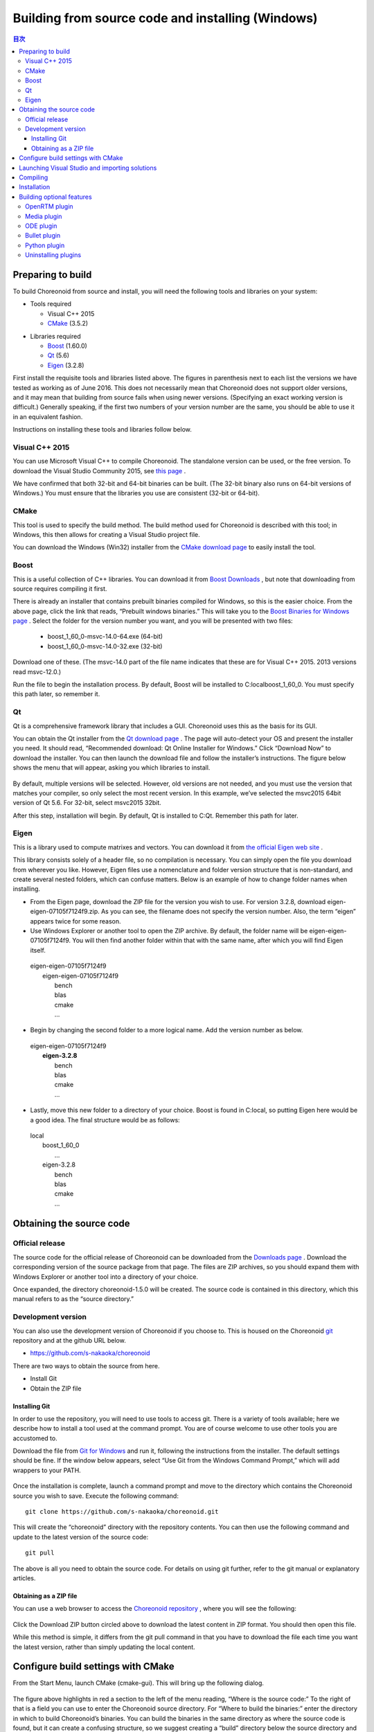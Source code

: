 
Building from source code and installing (Windows)
=====================================================

.. sectionauthor:: 中岡 慎一郎 <s.nakaoka@aist.go.jp>


.. contents:: 目次
   :local:


Preparing to build
-----------------------

To build Choreonoid from source and install, you will need the following tools and libraries on your system:

* Tools required

  * Visual C++ 2015
  * `CMake <http://www.cmake.org/>`_ (3.5.2)

- Libraries required

  * `Boost <http://www.boost.org/>`_ (1.60.0)
  * `Qt <http://qt.nokia.com/>`_ (5.6)
  * `Eigen <http://eigen.tuxfamily.org/>`_ (3.2.8)


First install the requisite tools and libraries listed above. 
The figures in parenthesis next to each list the versions we have tested as working as of June 2016. 
This does not necessarily mean that Choreonoid does not support older versions, and it may mean that building from source fails when using newer versions. 
(Specifying an exact working version is difficult.) 
Generally speaking, if the first two numbers of your version number are the same, you should be able to use it in an equivalent fashion.

Instructions on installing these tools and libraries follow below.

Visual C++ 2015
~~~~~~~~~~~~~~~

You can use Microsoft Visual C++ to compile Choreonoid. 
The standalone version can be used, or the free version. 
To download the Visual Studio Community 2015, see `this page <http://www.visualstudio.com/downloads/>`_ . 

We have confirmed that both 32-bit and 64-bit binaries can be built. (The 32-bit binary also runs on 64-bit versions of Windows.) 
You must ensure that the libraries you use are consistent (32-bit or 64-bit).


CMake
~~~~~~~~~

This tool is used to specify the build method. 
The build method used for Choreonoid is described with this tool; in Windows, this then allows for creating a Visual Studio project file.

You can download the Windows (Win32) installer from the `CMake download page <http://www.cmake.org/cmake/resources/software.html>`_ to easily install the tool.

Boost
~~~~~~~~

This is a useful collection of C++ libraries. 
You can download it from `Boost Downloads <http://www.boost.org/users/download/>`_ , but note that downloading from source requires compiling it first.

There is already an installer that contains prebuilt binaries compiled for Windows, so this is the easier choice. 
From the above page, click the link that reads, “Prebuilt windows  binaries.” 
This will take you to the `Boost Binaries for Windows page <http://sourceforge.net/projects/boost/files/boost-binaries/>`_ . 
Select the folder for the version number you want, and you will be presented with two files:
 
  * boost_1_60_0-msvc-14.0-64.exe (64-bit) 
  * boost_1_60_0-msvc-14.0-32.exe (32-bit)

Download one of these. (The msvc-14.0 part of the file name indicates that these are for Visual C++ 2015. 2013 versions read msvc-12.0.)

Run the file to begin the installation process. By default, Boost will be installed to C:\local\boost_1_60_0. You must specify this path later, so remember it.

Qt
~~~~~~

Qt is a comprehensive framework library that includes a GUI. Choreonoid uses this as the basis for its GUI.

You can obtain the Qt installer from the `Qt download page <http://qt-project.org/downloads>`_ . 
The page will auto-detect your OS and present the installer you need. 
It should read, “Recommended download: Qt Online Installer for Windows.” Click “Download Now” to download the installer. 
You can then launch the download file and follow the installer’s instructions. 
The figure below shows the menu that will appear, asking you which libraries to install.

.. figure:: images/QtInstall.png

By default, multiple versions will be selected. 
However, old versions are not needed, and you must use the version that matches your compiler, so only select the most recent version. 
In this example, we’ve selected the msvc2015 64bit version of Qt 5.6. For 32-bit, select msvc2015 32bit. 

After this step, installation will begin. 
By default, Qt is installed to C:Qt. Remember this path for later.

Eigen
~~~~~~~~~

This is a library used to compute matrixes and vectors. 
You can download it from `the official Eigen web site <http://eigen.tuxfamily.org/>`_ .

This library consists solely of a header file, so no compilation is necessary. 
You can simply open the file you download from wherever you like. 
However, Eigen files use a nomenclature and folder version structure that is non-standard, and create several nested folders, which can confuse matters. 
Below is an example of how to change folder names when installing.

* From the Eigen page, download the ZIP file for the version you wish to use. For version 3.2.8, download eigen-eigen-07105f7124f9.zip. As you can see, the filename does not specify the version number. Also, the term “eigen” appears twice for some reason.

* Use Windows Explorer or another tool to open the ZIP archive. By default, the folder name will be eigen-eigen-07105f7124f9. You will then find another folder within that with the same name, after which you will find Eigen itself.

 | eigen-eigen-07105f7124f9
 |  eigen-eigen-07105f7124f9
 |     bench
 |     blas
 |     cmake
 |     ...
 
* Begin by changing the second folder to a more logical name. Add the version number as below.

 | eigen-eigen-07105f7124f9
 |  **eigen-3.2.8**
 |     bench
 |     blas
 |     cmake
 |     ...

* Lastly, move this new folder to a directory of your choice. Boost is found in C:\local, so putting Eigen here would be a good idea. The final structure would be as follows:

 | local
 |   boost_1_60_0
 |    ...
 |   eigen-3.2.8
 |     bench
 |     blas
 |     cmake
 |     ...
 
Obtaining the source code
-------------------------------

Official release
~~~~~~~~~~~~~~~~~~~~

The source code for the official release of Choreonoid can be downloaded from the `Downloads page <http://choreonoid.org/en/download.html>`_ . 
Download the corresponding version of the source package from that page. 
The files are ZIP archives, so you should expand them with Windows Explorer or another tool into a directory of your choice.

Once expanded, the directory choreonoid-1.5.0 will be created. 
The source code is contained in this directory, which this manual refers to as the “source directory.”

Development version
~~~~~~~~~~~~~~~~~~~~~~~

You can also use the development version of Choreonoid if you choose to. 
This is housed on the Choreonoid `git <http://git-scm.com/>`_ repository and at the github URL below.

- https://github.com/s-nakaoka/choreonoid

There are two ways to obtain the source from here.

* Install Git
* Obtain the ZIP file

Installing Git
^^^^^^^^^^^^^^^^^^^^

In order to use the repository, you will need to use tools to access git. 
There is a variety of tools available; here we describe how to install a tool used at the command prompt. 
You are of course welcome to use other tools you are accustomed to.

Download the file from `Git for Windows <https://git-for-windows.github.io/>`_  and run it, following the instructions from the installer. 
The default settings should be fine. 
If the window below appears, select “Use Git from the Windows Command Prompt,” which will add wrappers to your PATH.

.. figure:: images/GitSetup.png

Once the installation is complete, launch a command prompt and move to the directory which contains the Choreonoid source you wish to save. 
Execute the following command: ::

 git clone https://github.com/s-nakaoka/choreonoid.git
 
This will create the “choreonoid” directory with the repository contents. 
You can then use the following command and update to the latest version of the source code: ::
 
  git pull
  
The above is all you need to obtain the source code. 
For details on using git further, refer to the git manual or explanatory articles.

Obtaining as a ZIP file
^^^^^^^^^^^^^^^^^^^^^^^^^^^^

You can use a web browser to access the `Choreonoid repository <https://github.com/s-nakaoka/choreonoid/>`_ , where you will see the following:

.. figure:: images/downloadZip.png
   :width: 600px

Click the Download ZIP button circled above to download the latest content in ZIP format. You should then open this file.

While this method is simple, it differs from the git pull command in that you have to download the file each time you want the latest version, rather than simply updating the local content.

Configure build settings with CMake
--------------------------------------------

From the Start Menu, launch CMake (cmake-gui). This will bring up the following dialog.

.. figure:: images/cmake0.png
   :width: 600px
   
The figure above highlights in red a section to the left of the menu reading, “Where is the source code:” To the right of that is a field you can use to enter the Choreonoid source directory. 
For “Where to build the binaries:” enter the directory in which to build Choreonoid’s binaries. 
You can build the binaries in the same directory as where the source code is found, but it can create a confusing structure, so we suggest creating a “build” directory below the source directory and using this for your output. Once finished, click the Configure button marked in red. 
A dialog like that seen below will appear, and you can select your compiler.

.. figure:: images/cmake1.png

Select “Visual Studio 14 2015 Win64”(64-bit) or “Visual Studio 14 2015” (32-bit), then click Finish.

This will then run CMake’s configure command and detect the compiler and libraries.

.. note:: You may receive a message reading, “The C compiler identification is unknown” or, “The CXX compiler identification is unknown.” This means that the Visual C++ compiler has not been detected properly. The reasons remain unclear, but this has occurred to us during development. If this happens, you will be unable to proceed to the steps below.
  
 We tested launching CMake with administrator privileges, which properly detected the compiler and allowed for proceeding past this issue. You can right-click on the CMake icon and select Launch as Administrator (actual wording may differ). If you encounter problems, we recommend trying this workaround.
 
The program should then reach an error dialog like the one below and halt. 
You will see an error (indicated with the arrow below) stating that the BOOST settings could not be found. 
(You may first experience a different error, explained below.) Click OK to hide this dialog.

.. figure:: images/cmake2.png

From the input fields at the top, enter the Boost installation directory in the field to the right of **BOOST_ROOT** and the directory in which the Boost libraries (.lib, .dll) are stored in the field to the right of **BOOST_LIBRARYDIR**. 
Then, click Configure again.

.. figure:: images/cmake3.png

If errors pertaining to Eigen appear, enter the Eigen installation path in the **EIGEN_DIR** field.

If errors pertaining to QT5 appear, enter the directory in which the Qt5CoreConfig.cmake file is housed (it should be the Qt installation path, followed by/5.5/msvc2015_64/lib/cmake/Qt5Core) in the **Qt5Core_DIR** field. 
You may also see errors pertaining to other QT5 libraries, but these errors will disappear once you set the Core settings and click Configure. 
You are free to ignore these warnings.

.. note:: Depending on the version of CMake you are using and the versions of installed libraries and their locations, you may have other points that fail to be detected and produce similar errors. Errors may also appear for some of the optional features described below. If this occurs, use the same steps as above to manually enter the install location.

Continue repeating the above until the installation points for all requisite libraries have been set and errors stop appearing. Once this is complete, you will see a message stating “Configuring done,” as shown below.

.. figure:: images/cmake4.png
   :width: 600px
   
You can then set a range of optional features as needed for your particular build. 
For example, a range of Choreonoid functions are off by default, but you can turn these on by toggling the flags that begin with BUILD\_.

You can specify the install path using the **CMAKE_INSTALL_PREFIX** parameter. 
By default, it is set to "c:\\Program Files\\Choreonoid". 
In Windows, only administrators have access to paths below "c:\\Program Files", so this may cause the installation to fail. 
You can run the installer with administrative privileges, but it is probably easiest to simply specify a different directory. 
You can set this with **CMAKE_INSTALL_PREFIX**, specifying a directory structure like, for example, "c:\\choreonoid\\program".

Once you have toggled these settings, click Configure.
If you finish the setup but the Generate button is not clickable, click Configure again. 
Once the Configure process runs and you get a message like that seen below, with “Configuring done” displayed and the Generate button activated, setup is complete.

.. figure:: images/cmake5.png
   :width: 600px

Lastly, click Generate in order to create a Visual Studio project file.

.. figure:: images/cmake8.png
   :width: 600px

Once the solution file is created, you will see the message **Generating done** in the output pane. 
Use Windows Explorer or another tool to confirm that Choreonoid.sln, a Visual Studio solution file, has been created in the directory in which Choreonoid was built.

Launching Visual Studio and importing solutions
-----------------------------------------------------

If you confirm that the Visual Studio solution file has been created with CMake, you can next build Choreonoid. 
Double-click the file Choreonoid.sln. 
Visual Studio will launch, and the solution file should have opened. 
If Visual Studio fails to launch, there may have been an issue with the installation process, so please reinstall it and attempt to repair the file association. 
You can alternately try to launch Visual Studio on its own and then open the solution file from the menu.

Compiling
-------------


Once a solution is read in, you will see the menu below. 
Change the section marked in red to **Release** and confirm that, for the 64-bit binary, **x64** is displayed, and for the 32-bit binary, **Win32**. 
If you go into debugging, you will be able to create a debuggable binary. 
However, the debugging binary will be considerably slower than the Release version you compiled, so you should use the normal Release binary unless you need to debug.

.. figure:: images/VS1.png

Next, we will build Choreonoid. 
Clicking the build option on the menu will bring up to pulldown menu seen below. 
Click Build Solution (B). 
Choreonoid will now begin building. 
When you see the message **“0 Failed”** in the message window at the bottom, compilation is complete.

.. figure:: images/VS2.png

Installation
---------------

Once Choreonoid finishes building, you will then install it. 
Install is selected from the Solution Explorer seen at the upper left. 
Right-clicking on the INSTALL project opens up a menu. 
The top option of this menu is Build (U) (see red border in image). 
Select this. The Choreonoid binary will be copied to the directory you specified with **CMAKE_INSTALL_PREFIX** when using CMake. 
If you place a checkmark next to **INSTALL_DEPENDENCIES** when creating the solution file with CMake, the library dependencies will also be copied.

.. figure:: images/VS3.png

This concludes the process of installing Choreonoid.

Double-clicking on choreonoid.exe in the bin directory of your install path will launch Choreonoid.

Building optional features
-----------------------------------

In addition to setting Choreonoid to the default state as per the steps above, there are several modules, plugins, and samples that can be used. 
These can be enabled with CMake and built into the software. 
In this section, we describe several key optional features. 
You will find an in-depth summary of them at :doc:`Optional Features<options>`.

OpenRTM plugin
~~~~~~~~~~~~~~~~~~~

This plugin is used to perform simulations using RT-Components in Choreonoid. 
Use of this plugin requires that OpenRTM-aist 1.1.x and Python be installed.

To install OpenRTM-aist, you can obtain an installer from the official web site. 
From the `OpenRTM-aist downloads page <http://www.openrtm.org/openrtm/en/content/openrtm-aist-c-112-release>`_ , download the file OpenRTM-aist-1.1.2-RELEASE_x86_64.msi  or OpenRTM-aist-1.1.2- RELEASE_x86.msi. 
Clicking on this file will launch the installer.

To obtain python, access the Python 2.7 download page on the `Python website <http://www.python.org/>`_  and download the Windows MSI installer and run it.
 (The same installer is found on the OpenRTM-aist download page.) 
 We have encountered issues with version 2.7.11, so 2.7.10 is recommended. 
 Follow the installer instructions and, when the option Customize Python 2.7 appears, change **Add python.exe to Path** to **Will be installed on local hard drive**.

.. note:: These installers set environment variables like OMNI_ROOT, but these may not immediately be updated after installation (in particular, in Windows 10). This will cause CMake to not proceed as intended, so please reboot Windows after installation before proceeding.

Once OpenRTM-aist has been installed, set the CMake flags **ENABLE_CORBA**, **BUILD_CORBA_PLUGIN**, and **BUILD_OPENRTM_PLUGIN** to ON. 
The OpenRTM plugin depends on Corba, so you must set all of these parameters on. 
Setting **BUILD_OPENRTM_SAMPLES** to on also builds sample simulations that make use of RT-Components, so it is recommended to first set this to on and try the samples.

If, after clicking the Configure button in CMake, you receive an error stating that OpenRTM-aist could not be found, set the OpenRTM-aist install path using the **OPENRTM_DIR** parameter. 
By default, the path when installing with the above OpenRTM-aist installer will be c:\Program   Files\OpenRTM-aist\1.1.2.

Clicking the Generate button after setting the above CMake parameters will update the solution file. 
You can then compile and install Visual Studio with this file in order to create the OpenRTM plugin. 
The same applies to other plugins; after changing CMake parameters, always compile and install.

Media plugin
~~~~~~~~~~~~~~~

This plugin allows you to play back media files. Set **BUILD_MEDIA_PLUGIN** to ON in CMake.

Some formats, such as MPEG-4 media files, may not play back by default. 
You can enable playback by installing the corresponding codec pack for that file format. 
You can search online to find these codec packs for free. 
Because these codecs can affect the functionality of other video software, we do not make specific recommendations. 
You are encouraged to use codecs that match your system.

ODE plugin
~~~~~~~~~~~~~~~~~~

The Open Dynamics Engine (ODE) is an open-source dynamics computation library; it is used in Choreonoid as a plugin to compute its simulations.

In order to build this plugin and use it, you must first install the ODE library. 
Prebuilt binaries of this library are not available, so you must build it from source. 
Access the `Open Dynamics Engine site <http://www.ode.org/>`_  to download the file and extract it. 
We have tested versions up to 0.12 as working. (Reports have been made of 0.13 not working with Choreonoid.)

The premake command is used to build ODE. 
Launch a command prompt and enter the build directory in the ODE hierarchy. 
For 32-bit architectures, execute this command:

 premake4.exe --with-libccd vs2008
 
For 64-bit architectures, use:

 premake4.exe --with-libccd --platform=x64 vs2008
 
This will create a directory entitled vs2008, which contains the file ode.sln. 
(ODE 0.12 support up to vs2008, so it creates a solution file intended for vs2008. 
If you open this file in VS2015, the conversion wizard will launch and change it into a 2015-compatible format. 
Some warnings may appear, but you can likely ignore these.

Using the converted solutions file, we will now perform a build. 
Select **ReleaseDoubleDLL** for the solution structure and check the **x64** or **Win32** setting. 
Once successful, a file named ode_double.* will be created in lib/ReleaseDoubleDLL.

Next, in the CMake build settings for Choreonoid, set **BUILD_ODE_PLUGIN** to ON and specify the ODE lib root directory for **ODE_DIR**.

Bullet plugin
~~~~~~~~~~~~~~~~
This plugin lets you make use of the Bullet Physics Library, an open-source dynamics computation library, as a computation engine for simulations in Choreonoid.

In order to build and use this plugin, you will need to build the Bullet Physics Library from source. 
Access the `Bullet Physics Library <http://bulletphysics.org>`_  and obtain the source. 
We have tested version bullet-2.83.7 as working.

You can use CMake here in a fashion equivalent to that described before. 
Change the following options to ON.

* **BUILD_EXTRAS**
* **INSTALL_EXTRA_LIBS**
* **INSTALL_LIBS**
* **USE_DOUBLE_PRECISION**
* **USE_MSVC_RUNTIME_LIBRARY_DLL**

Setting the following options to OFF is also the safest approach.

* **All of BUILD_XXX_DEMOS** 
* **BUILD_BULLET3**
* **BUILD_UNIT_TESTS**

Set the install path with **CMAKE_INSTALL_PREFIX**.

.. note:: If you see an error in Extras\HACD\hacdICHull.cpp saying “error C2039:  not a member of ‘max’ : ‘std’”  add the following to the head of this file. ::

   #include "hacdICHull.h"
   #include <limits>
   #include <algorithm>  <--add this line
   
.. note:: Different versions of Bullet may have different CMake options. Consider the below as examples that should be adapted to your version.

In the CMake build settings for Choreonoid, set the **BUILD_BULLET PLUGIN** flag to ON and specify the directory in which the Bullet library is installed with **BULLET_DIR**.

Python plugin
~~~~~~~~~~~~~~~~~~

This plugin is used to import and execute Python scripts and manipulate the Python console used in Choreonoid.

In order to build and use this plugin, you will need Python. 
We have tested version 2.7.10 as working. 
If you already installed Python in the OpenRTM section, skip to the next section. 
From the `Python site <http://www.python.org/>`_ , access the Python 2.7 download page and download the Windows MSI Installer. 
Follow the installer’s instructions and, when asked to Customize Python 2.7, change Add python.exe to Path to Will be installed on local hard drive and complete the installation.

.. note:: The above settings are used to set environment variables, but they may not be reflected immediately after installation (in particular, in Windows 10). This will prevent you from proceeding, so you should reboot Windows after installation of the above.

Once Python is installed, install **Numpy**. 
It can be downloaded from `this page <https://pypi.python.org/pypi/numpy/1.11.0/>`_ . 
Download the file numpy-1.11.0-cp27-none-win_amd64.whl or numpy-1.11.0-cp27-none-win32.whl. 
Launch the command prompt and enter the directory in which the downloaded files are, then install them with this command: :: 

 pip install downloaded filename

Next, set the following Choreonoid build flags to on in the CMake settings:  **ENABLE_PYTHON**, **BUILD_PYTHON_PLUGIN**, and **BUILD_PYTHON_SIM_SCRIPT_PLUGIN**. 

.. note:: Python script functionality is currently only supported in the 64-bit version.

.. note:: We have confirmed that some updates to Visual C++ 2015 cause Python script functionality to malfunction. Specifically, while we were able to successfully build with version 14.0.25123.00 Update 2 (Visual C++ 2015 00325-20000-00000-AA770) of Visual Studio Express 2015 for Windows Desktop, 14.0.25421.03 Update 3 (Visual C++ 2015 00325-20000-00000- AA035), which we believe is a newer version, failed to build, producing an unknown link error.

Uninstalling plugins
~~~~~~~~~~~~~~~~~~~~~~~~~~~~~~
Plugins installed by enabling the **BUILD_XXX_PLUGIN** option will not be deleted even if you turn the option off later. 
If you install a plugin and want to later delete it for unstable performance or other issues, you must delete the file manually. 
Plugins are installed to the Choreonoid install path, followed by /lib/choreonoid-1.5 in the format of Cnoid***Plugin.dll.







